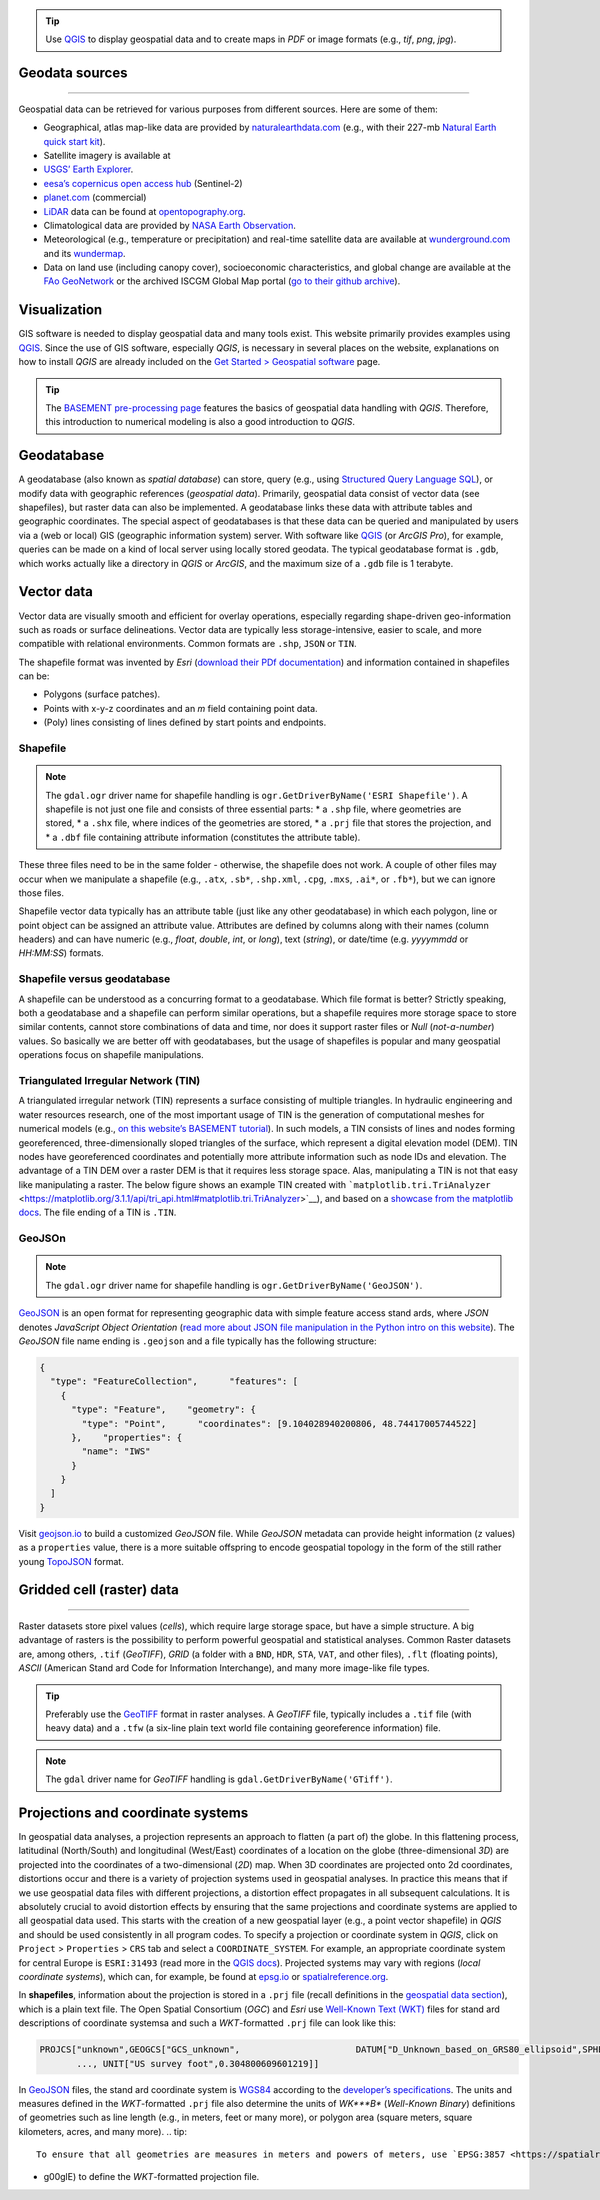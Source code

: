 .. tip::
   Use `QGIS <geo_software.html#QGIS>`__ to display geospatial data and to create maps in *PDF* or image formats (e.g., *tif*, *png*, *jpg*).

Geodata sources
----------
-----

Geospatial data can be retrieved for various purposes from different sources. Here are some of them:

-  Geographical, atlas map-like data are provided by    `naturalearthdata.com <https://www.naturalearthdata.com>`__ (e.g.,    with their 227-mb `Natural Earth quick start    kit <http://naciscdn.org/naturalearth/packages/Natural_Earth_quick_start.zip>`__).
-  Satellite imagery is available at 

  
-   `USGS’ Earth Explorer <https://earthexplorer.usgs.gov/>`__.
  
-   `eesa’s copernicus open access hub <https://scihub.copernicus.eu/dhus/#/home>`__ (Sentinel-2)
  
-   `planet.com <https://www.planet.com/products/monitoring/>`__       (commercial)

-  `LiDAR <https://oceanservice.noaa.gov/facts/lidar.html>`__ data can    be found at `opentopography.org <https://opentopography.org/>`__.
-  Climatological data are provided by `NASA Earth    Observation <https://neo.sci.gsfc.nasa.gov/>`__.
-  Meteorological (e.g., temperature or precipitation) and real-time    satellite data are available at    `wunderground.com <https://www.wunderground.com/>`__ and its    `wundermap <https://www.wunderground.com/wundermap>`__.
-  Data on land use (including canopy cover), socioeconomic    characteristics, and global change are available at the `FAo    GeoNetwork <http://www.fao.org/geonetwork/srv/en/main.home>`__ or the    archived ISCGM Global Map portal (`go to their github    archive <https://globalmaps.github.io/>`__).

Visualization
-------------

GIS software is needed to display geospatial data and many tools exist.
This website primarily provides examples using `QGIS <geo_software.html#QGIS>`__. Since the use of GIS software, especially *QGIS*, is necessary in several places on the website, explanations on how to install *QGIS* are already included on the `Get Started > Geospatial software <geo_software.html>`__ page.

.. tip::
   The `BASEMENT pre-processing page <bm-pre.html>`__ features the basics of geospatial data handling with *QGIS*. Therefore, this introduction to numerical modeling is also a good introduction to *QGIS*.

.. _gdb:

Geodatabase
-----------

A geodatabase (also known as *spatial database*) can store, query (e.g., using `Structured Query Language SQL <https://en.wikibooks.org/wiki/Structured_Query_Language>`__), or modify data with geographic references (*geospatial data*). Primarily, geospatial data consist of vector data (see shapefiles), but raster data can also be implemented. A geodatabase links these data with attribute tables and geographic coordinates. The special aspect of geodatabases is that these data can be queried and manipulated by users via a (web or local) GIS (geographic information system) server. With software like `QGIS <geo_software.html#QGIS>`__ (or *ArcGIS Pro*), for example, queries can be made on a kind of local server using locally stored geodata. The typical geodatabase format is ``.gdb``, which works actually like a directory in *QGIS* or *ArcGIS*, and the maximum size of a ``.gdb`` file is 1 terabyte.

.. image:: ../img/geo-database.png
   :alt: gdb”

   :caption: Functional skeleton of a geodatabase.

.. _vector:

Vector data
-----------

Vector data are visually smooth and efficient for overlay operations, especially regarding shape-driven geo-information such as roads or surface delineations. Vector data are typically less storage-intensive, easier to scale, and more compatible with relational environments.
Common formats are ``.shp``, ``JSON`` or ``TIN``.

The shapefile format was invented by *Esri* (`download their PDf documentation <http://www.esri.com/library/whitepapers/pdfs/shapefile.pdf>`__)
and information contained in shapefiles can be:

-  Polygons (surface patches).
-  Points with x-y-z coordinates and an *m* field containing point data.
-  (Poly) lines consisting of lines defined by start points and 
   endpoints.

.. _shp:

Shapefile
~~~~~~~~~

.. note::
   The ``gdal.ogr`` driver name for shapefile handling is ``ogr.GetDriverByName('ESRI Shapefile')``. A shapefile is not just one file and consists of three essential parts: \* a ``.shp`` file, where geometries are stored, \* a ``.shx`` file, where indices of the geometries are stored, \* a ``.prj`` file that stores the projection, and \* a ``.dbf`` file containing attribute information (constitutes the attribute table).

These three files need to be in the same folder
-  otherwise, the shapefile does not work. A couple of other files may occur when we manipulate a shapefile (e.g., ``.atx``, ``.sb*``, ``.shp.xml``, ``.cpg``, ``.mxs``, ``.ai*``, or ``.fb*``), but we can ignore those files.

Shapefile vector data typically has an attribute table (just like any other geodatabase) in which each polygon, line or point object can be assigned an attribute value. Attributes are defined by columns along with their names (column headers) and can have numeric (e.g., *float*, *double*, *int*, or *long*), text (*string*), or date/time (e.g. *yyyymmdd* or *HH:MM:SS*) formats.

.. image:: ../img/geo-shp-illu.png
   :alt: shp-illu”

   :caption: Illustration of point, (poly) line, and polygon shapefiles.

Shapefile versus geodatabase
~~~~~~~~~~~~~~~~~~~~~~~~~~~~

A shapefile can be understood as a concurring format to a geodatabase.
Which file format is better? Strictly speaking, both a geodatabase and a shapefile can perform similar operations, but a shapefile requires more storage space to store similar contents, cannot store combinations of data and time, nor does it support raster files or *Null* (*not-a-number*) values. So basically we are better off with geodatabases, but the usage of shapefiles is popular and many geospatial operations focus on shapefile manipulations.

.. _tin:

Triangulated Irregular Network (TIN)
~~~~~~~~~~~~~~~~~~~~~~~~~~~~~~~~~~~~

A triangulated irregular network (TIN) represents a surface consisting of multiple triangles. In hydraulic engineering and water resources research, one of the most important usage of TIN is the generation of computational meshes for numerical models (e.g., `on this website’s BASEMENT tutorial <bm-pre.html>`__). In such models, a TIN consists of lines and nodes forming georeferenced, three-dimensionally sloped triangles of the surface, which represent a digital elevation model (DEM). TIN nodes have georeferenced coordinates and potentially more attribute information such as node IDs and elevation. The advantage of a TIN DEM over a raster DEM is that it requires less storage space. Alas, manipulating a TIN is not that easy like manipulating a raster. The below figure shows an example TIN created with ```matplotlib.tri.TriAnalyzer`` <https://matplotlib.org/3.1.1/api/tri_api.html#matplotlib.tri.TriAnalyzer>`__), and based on a `showcase from the matplotlib docs <https://matplotlib.org/3.1.1/gallery/images_contours_and _fields/tricontour_smooth_delaunay.html#sphx-glr-gallery-images-contours-and -fields-tricontour-smooth-delaunay-py>`__.
The file ending of a TIN is ``.TIN``.

.. image:: ../img/geo-tin.png
   :alt: tin-illu”

   :caption: Illustration of a TIN.

GeoJSOn
~~~~~~~

.. note::
   The ``gdal.ogr`` driver name for shapefile handling is ``ogr.GetDriverByName('GeoJSON')``.
`GeoJSON <https://geojson.org/>`__ is an open format for representing geographic data with simple feature access stand ards, where *JSON* denotes *JavaScript Object Orientation* (`read more about JSON file manipulation in the Python intro on this website <hypy_xml.html#json>`__). The *GeoJSON* file name ending is ``.geojson`` and a file typically has the following structure:

.. code:: json 

   {
     "type": "FeatureCollection",      "features": [
       {
         "type": "Feature",    "geometry": {
           "type": "Point",      "coordinates": [9.104028940200806, 48.74417005744522]
         },    "properties": {
           "name": "IWS"
         }
       }
     ]
   }

Visit `geojson.io <https://geojson.io/>`__ to build a customized *GeoJSON* file. While *GeoJSON* metadata can provide height information (``z`` values) as a ``properties`` value, there is a more suitable offspring to encode geospatial topology in the form of the still rather young `TopoJSON <https://github.com/topojson/topojson/wiki>`__ format.

.. _raster:

Gridded cell (raster) data
--------------------
------

Raster datasets store pixel values (*cells*), which require large storage space, but have a simple structure. A big advantage of rasters is the possibility to perform powerful geospatial and statistical analyses. Common Raster datasets are, among others, ``.tif`` (*GeoTIFF*), *GRID* (a folder with a ``BND``, ``HDR``, ``STA``, ``VAT``, and other files), ``.flt`` (floating points), *ASCII* (American Stand ard Code for Information Interchange), and many more image-like file types.

.. tip::
   Preferably use the `GeoTIFF <https://en.wikipedia.org/wiki/GeoTIFF>`__ format in raster analyses. A *GeoTIFF* file, typically includes a ``.tif`` file (with heavy data) and a ``.tfw`` (a six-line plain text world file containing georeference information) file.

.. note::
   The ``gdal`` driver name for *GeoTIFF* handling is ``gdal.GetDriverByName('GTiff')``.

.. image:: ../img/geo-raster-illu.png
   :alt: raster-illu”

   :caption: Illustration of the Natural Earth’s NE1_50M_SR_W.tif raster zoomed on Nepal, with point and line shapefiles indicating major cities and country borders, respectively. Take note of the tile-like appearance of the grid, where each tile corresponds to a 50m-x-50m raster cell.

.. _prj:

Projections and coordinate systems
----------------------------------

In geospatial data analyses, a projection represents an approach to flatten (a part of) the globe. In this flattening process, latitudinal (North/South) and longitudinal (West/East) coordinates of a location on the globe (three-dimensional *3D*) are projected into the coordinates of a two-dimensional (*2D*) map. When 3D coordinates are projected onto 2d coordinates, distortions occur and there is a variety of projection systems used in geospatial analyses. In practice this means that if we use geospatial data files with different projections, a distortion effect propagates in all subsequent calculations. It is absolutely crucial to avoid distortion effects by ensuring that the same projections and coordinate systems are applied to all geospatial data used. This starts with the creation of a new geospatial layer (e.g., a point vector shapefile) in *QGIS* and should be used consistently in all program codes. To specify a projection or coordinate system in *QGIS*, click on ``Project`` > ``Properties`` > ``CRS`` tab and select a ``COORDINATE_SYSTEM``. For example, an appropriate coordinate system for central Europe is ``ESRI:31493`` (read more in the `QGIS docs <https://docs.QGIS.org/testing/en/docs/user_manual/working_with_projections/working_with_projections.html>`__).
Projected systems may vary with regions (*local coordinate systems*), which can, for example, be found at `epsg.io <https://epsg.io/>`__ or `spatialreference.org <https://spatialreference.org/>`__.

In **shapefiles**, information about the projection is stored in a ``.prj`` file (recall definitions in the `geospatial data section <#vector>`__), which is a plain text file. The Open Spatial Consortium (*OGC*) and *Esri* use `Well-Known Text (WKT) <http://docs.opengeospatial.org/is/18-010r7/18-010r7.html>`__ files for stand ard descriptions of coordinate systemsa and such a *WKT*-formatted ``.prj`` file can look like this:

.. code:: python 

   PROJCS["unknown",GEOGCS["GCS_unknown",                      DATUM["D_Unknown_based_on_GRS80_ellipsoid",SPHEROID["GRS_1980",6378137.0,298.257222101]],                      PRIMEM["Greenwich",0.0],UNIT["Degree",0.0174532925199433]],     PROJECTION["Lambert_Conformal_Conic"], PARAMETER["False_Easting",6561666.66666667], 
          ..., UNIT["US survey foot",0.304800609601219]]

In `GeoJSON <#geojson>`__ files, the stand ard coordinate system is `WGS84 <https://www.unoosa.org/documents/pdf/icg/2018/icg13/wgd/wgd_12.pdf>`__ according to the `developer’s specifications <https://cran.r-project.org/web/packages/geojsonio/vignettes/geojson_spec.html>`__.
The units and measures defined in the *WKT*-formatted ``.prj`` file also determine the units of *WK\ *\ **B** (*Well-Known Binary*) definitions of geometries such as line length (e.g., in meters, feet or many more), or polygon area (square meters, square kilometers, acres, and many more). .. tip::
   To ensure that all geometries are measures in meters and powers of meters, use `EPSG:3857 <https://spatialreference.org/ref/sr-org/6864/>`__ (former 900913
-  g00glE) to define the *WKT*-formatted projection file.
